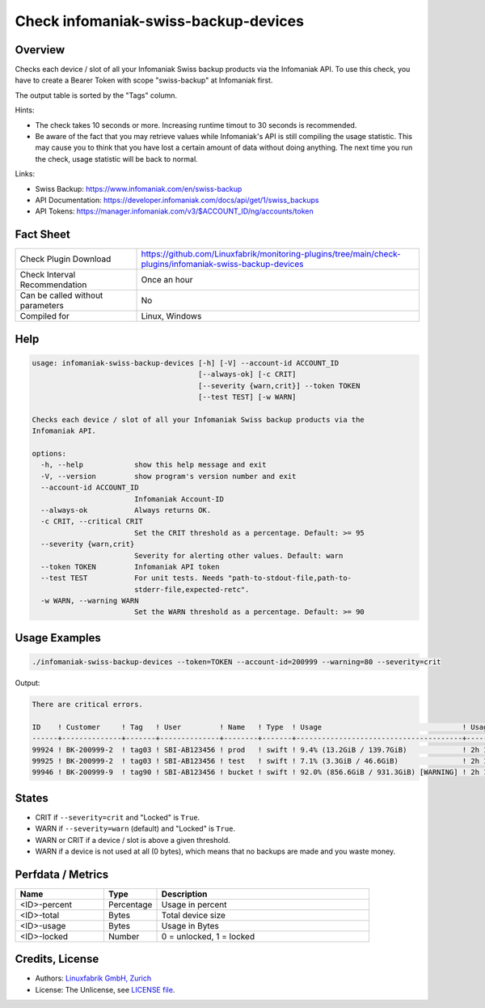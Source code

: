 Check infomaniak-swiss-backup-devices
=====================================

Overview
--------

Checks each device / slot of all your Infomaniak Swiss backup products via the Infomaniak API. To use this check, you have to create a Bearer Token with scope "swiss-backup" at Infomaniak first.

The output table is sorted by the "Tags" column.

Hints:

* The check takes 10 seconds or more. Increasing runtime timout to 30 seconds is recommended.
* Be aware of the fact that you may retrieve values while Infomaniak's API is still compiling the usage statistic. This may cause you to think that you have lost a certain amount of data without doing anything. The next time you run the check, usage statistic will be back to normal.

Links:

* Swiss Backup: https://www.infomaniak.com/en/swiss-backup
* API Documentation: https://developer.infomaniak.com/docs/api/get/1/swiss_backups
* API Tokens: https://manager.infomaniak.com/v3/$ACCOUNT_ID/ng/accounts/token


Fact Sheet
----------

.. csv-table::
    :widths: 30, 70
    
    "Check Plugin Download",                "https://github.com/Linuxfabrik/monitoring-plugins/tree/main/check-plugins/infomaniak-swiss-backup-devices"
    "Check Interval Recommendation",        "Once an hour"
    "Can be called without parameters",     "No"
    "Compiled for",                         "Linux, Windows"


Help
----

.. code-block:: text

    usage: infomaniak-swiss-backup-devices [-h] [-V] --account-id ACCOUNT_ID
                                           [--always-ok] [-c CRIT]
                                           [--severity {warn,crit}] --token TOKEN
                                           [--test TEST] [-w WARN]

    Checks each device / slot of all your Infomaniak Swiss backup products via the
    Infomaniak API.

    options:
      -h, --help            show this help message and exit
      -V, --version         show program's version number and exit
      --account-id ACCOUNT_ID
                            Infomaniak Account-ID
      --always-ok           Always returns OK.
      -c CRIT, --critical CRIT
                            Set the CRIT threshold as a percentage. Default: >= 95
      --severity {warn,crit}
                            Severity for alerting other values. Default: warn
      --token TOKEN         Infomaniak API token
      --test TEST           For unit tests. Needs "path-to-stdout-file,path-to-
                            stderr-file,expected-retc".
      -w WARN, --warning WARN
                            Set the WARN threshold as a percentage. Default: >= 90


Usage Examples
--------------

.. code-block:: bash

    ./infomaniak-swiss-backup-devices --token=TOKEN --account-id=200999 --warning=80 --severity=crit

Output:

.. code-block:: text

    There are critical errors.

    ID    ! Customer     ! Tag   ! User         ! Name   ! Type  ! Usage                                 ! Usage Upd. ! Locked
    ------+--------------+-------+--------------+--------+-------+---------------------------------------+------------+--------
    99924 ! BK-200999-2  ! tag03 ! SBI-AB123456 ! prod   ! swift ! 9.4% (13.2GiB / 139.7GiB)             ! 2h 18m ago ! False  
    99925 ! BK-200999-2  ! tag03 ! SBI-AB123456 ! test   ! swift ! 7.1% (3.3GiB / 46.6GiB)               ! 2h 18m ago ! False  
    99946 ! BK-200999-9  ! tag90 ! SBI-AB123456 ! bucket ! swift ! 92.0% (856.6GiB / 931.3GiB) [WARNING] ! 2h 18m ago ! False


States
------

* CRIT if ``--severity=crit`` and "Locked" is ``True``.
* WARN if ``--severity=warn`` (default) and "Locked" is ``True``.
* WARN or CRIT if a device / slot is above a given threshold.
* WARN if a device is not used at all (0 bytes), which means that no backups are made and you waste money.


Perfdata / Metrics
------------------

.. csv-table::
    :widths: 25, 15, 60
    :header-rows: 1
    
    Name,                                       Type,               Description                                           
    <ID>-percent,                               Percentage,         Usage in percent
    <ID>-total,                                 Bytes,              Total device size
    <ID>-usage,                                 Bytes,              Usage in Bytes
    <ID>-locked,                                Number,             "0 = unlocked, 1 = locked"


Credits, License
----------------

* Authors: `Linuxfabrik GmbH, Zurich <https://www.linuxfabrik.ch>`_
* License: The Unlicense, see `LICENSE file <https://unlicense.org/>`_.
